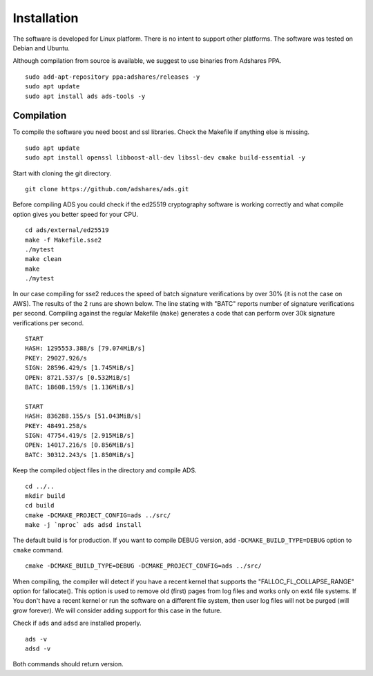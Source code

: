 
.. _ads_client_installation:

Installation
==========================

The software is developed for Linux platform.
There is no intent to support other platforms.
The software was tested on Debian and Ubuntu.

Although compilation from source is available, we suggest to use binaries from Adshares PPA.

::

    sudo add-apt-repository ppa:adshares/releases -y
    sudo apt update
    sudo apt install ads ads-tools -y

Compilation
--------------------------

To compile the software you need boost and ssl libraries. Check the Makefile if anything else is missing.

::

    sudo apt update
    sudo apt install openssl libboost-all-dev libssl-dev cmake build-essential -y

Start with cloning the git directory.

::

    git clone https://github.com/adshares/ads.git

Before compiling ADS you could check if the ed25519 cryptography software is working correctly and what compile option gives you better speed for your CPU.

::

    cd ads/external/ed25519
    make -f Makefile.sse2
    ./mytest
    make clean
    make
    ./mytest

In our case compiling for sse2 reduces the speed of batch signature verifications by over 30% (it is not the case on AWS).
The results of the 2 runs are shown below.
The line stating with "BATC" reports number of signature verifications per second.
Compiling against the regular Makefile (``make``) generates a code that can perform over 30k signature verifications per second.

::

    START
    HASH: 1295553.388/s [79.074MiB/s]
    PKEY: 29027.926/s
    SIGN: 28596.429/s [1.745MiB/s]
    OPEN: 8721.537/s [0.532MiB/s]
    BATC: 18608.159/s [1.136MiB/s]

    START
    HASH: 836288.155/s [51.043MiB/s]
    PKEY: 48491.258/s
    SIGN: 47754.419/s [2.915MiB/s]
    OPEN: 14017.216/s [0.856MiB/s]
    BATC: 30312.243/s [1.850MiB/s]

Keep the compiled object files in the directory and compile ADS.

::

    cd ../..
    mkdir build
    cd build
    cmake -DCMAKE_PROJECT_CONFIG=ads ../src/
    make -j `nproc` ads adsd install

The default build is for production.
If you want to compile DEBUG version, add ``-DCMAKE_BUILD_TYPE=DEBUG`` option to ``cmake`` command.

::

    cmake -DCMAKE_BUILD_TYPE=DEBUG -DCMAKE_PROJECT_CONFIG=ads ../src/

When compiling, the compiler will detect if you have a recent kernel that supports the "FALLOC_FL_COLLAPSE_RANGE" option for fallocate().
This option is used to remove old (first) pages from log files and works only on ext4 file systems.
If You don't have a recent kernel or run the software on a different file system, then user log files will not be purged (will grow forever).
We will consider adding support for this case in the future.

Check if ``ads`` and ``adsd`` are installed properly.

::

    ads -v
    adsd -v

Both commands should return version.
